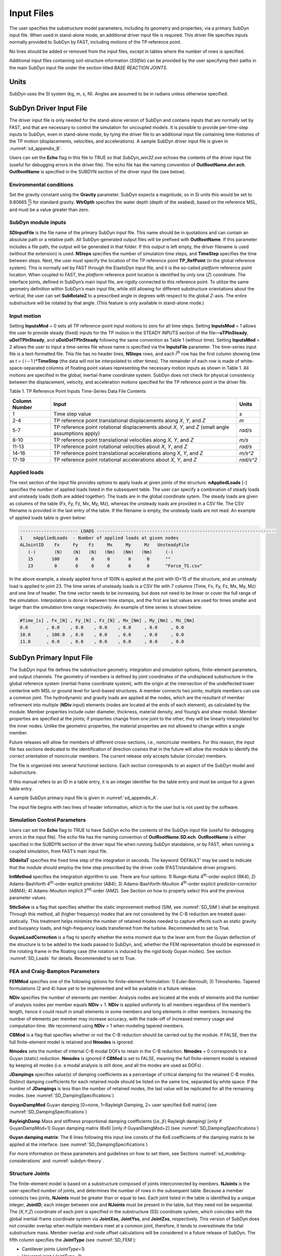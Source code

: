 .. _sd_input-files:

Input Files
===========

The user specifies the substructure model parameters, including its
geometry and properties, via a primary SubDyn input file. When used in
stand-alone mode, an additional driver input file is required. This
driver file specifies inputs normally provided to SubDyn by FAST,
including motions of the TP reference point.

No lines should be added or removed from the input files, except in
tables where the number of rows is specified.

Additional input files containing soil-structure information (*SSIfile*)
can be provided by the user specifying their paths in the main SubDyn
input file under the section titled *BASE REACTION JOINTS*.

Units
-----

SubDyn uses the SI system (kg, m, s, N). Angles are assumed to be in
radians unless otherwise specified.

.. _sd_driver-input-file:

SubDyn Driver Input File
-------------------------

The driver input file is only needed for the stand-alone version of
SubDyn and contains inputs that are normally set by FAST, and that are
necessary to control the simulation for uncoupled models. It is possible
to provide per-time-step inputs to SubDyn, even in stand-alone mode, by
tying the driver file to an additional input file containing
time-histories of the TP motion (displacements, velocities, and
accelerations). A sample SubDyn driver input file is given in 
:numref:`sd_appendix_B`.

Users can set the **Echo** flag in this file to TRUE so that
*SubDyn\_win32.exe* echoes the contents of the driver input file (useful
for debugging errors in the driver file). The echo file has the naming
convention of **OutRootName.dvr.ech**. **OutRootName** is specified
in the SUBDYN section of the driver input file (see below).

Environmental conditions
~~~~~~~~~~~~~~~~~~~~~~~~

Set the gravity constant using the **Gravity** parameter. SubDyn
expects a magnitude, so in SI units this would be set to 9.80665
:math:`\frac{m}{s^{2}}` for standard gravity. **WtrDpth** specifies
the water depth (depth of the seabed), based on the reference MSL, and
must be a value greater than zero.


SubDyn module inputs
~~~~~~~~~~~~~~~~~~~~

**SDInputFile** is the file name of the primary SubDyn input file.
This name should be in quotations and can contain an absolute path or a
relative path. All SubDyn-generated output files will be prefixed with
**OutRootName**. If this parameter includes a file path, the output
will be generated in that folder. If this output is left empty,
the driver filename is used (without the extension) is used.
**NSteps** specifies the number of
simulation time steps, and **TimeStep** specifies the time between
steps. Next, the user must specify the location of the TP reference
point **TP\_RefPoint** (in the global reference system). This is
normally set by FAST through the ElastoDyn input file, and it is the
so-called *platform* reference point location. When coupled to FAST, the
*platform* reference point location is identified by only one (*Z*)
coordinate. The interface joints, defined in SubDyn’s main input file,
are rigidly connected to this reference point. To utilize the same
geometry definition within SubDyn’s main input file, while still
allowing for different substructure orientations about the vertical, the
user can set **SubRotateZ** to a prescribed angle in degrees with
respect to the global *Z*-axis. The entire substructure will be rotated
by that angle. (This feature is only available in stand-alone mode.)


Input motion 
~~~~~~~~~~~~

Setting **InputsMod** = 0 sets all TP reference-point input motions to
zero for all time steps. Setting **InputsMod** = 1 allows the user to
provide steady (fixed) inputs for the TP motion in the STEADY INPUTS
section of the file—\ **uTPInSteady**, **uDotTPInSteady**, and
**uDotDotTPInSteady** following the same convention as Table 1
(without time). Setting **InputsMod** = 2 allows the user to input a
time-series file whose name is specified via the **InputsFile**
parameter. The time-series input file is a text-formatted file. This
file has no header lines, **NSteps** rows, and each *i*\ :sup:`th` row
has the first column showing time as *t* = ( *i* – 1 )\*\ **TimeStep**
(the data will not be interpolated to other times). The remainder of
each row is made of white-space-separated columns of floating point
values representing the necessary motion inputs as shown in Table 1. All
motions are specified in the global, inertial-frame coordinate system.
SubDyn does not check for physical consistency between the displacement,
velocity, and acceleration motions specified for the TP reference point
in the driver file.

Table 1. TP Reference Point Inputs Time-Series Data File Contents

+-----------------+-------------------------------------------------------------------------------------------------------+------------------------------------------+
| Column Number   | Input                                                                                                 | Units                                    |
+=================+=======================================================================================================+==========================================+
| 1               | Time step value                                                                                       |  `s`                                     |
+-----------------+-------------------------------------------------------------------------------------------------------+------------------------------------------+
| 2-4             | TP reference point translational displacements along *X*, *Y*, and *Z*                                |  `m`                                     |
+-----------------+-------------------------------------------------------------------------------------------------------+------------------------------------------+
| 5-7             | TP reference point rotational displacements about *X*, *Y*, and *Z* (small angle assumptions apply)   | `rad/s`                                  |
+-----------------+-------------------------------------------------------------------------------------------------------+------------------------------------------+
| 8-10            | TP reference point translational velocities along *X*, *Y*, and *Z*                                   | `m/s`                                    |
+-----------------+-------------------------------------------------------------------------------------------------------+------------------------------------------+
| 11-13           | TP reference point rotational velocities about *X*, *Y*, and *Z*                                      | `rad/s`                                  |
+-----------------+-------------------------------------------------------------------------------------------------------+------------------------------------------+
| 14-16           | TP reference point translational accelerations along *X*, *Y*, and *Z*                                | `m/s^2`                                  |
+-----------------+-------------------------------------------------------------------------------------------------------+------------------------------------------+
| 17-19           | TP reference point rotational accelerations about *X*, *Y*, and *Z*                                   | `rad/s^2`                                |
+-----------------+-------------------------------------------------------------------------------------------------------+------------------------------------------+


Applied loads
~~~~~~~~~~~~~
The next section of the input file provides options to apply loads at given joints of the structure.
**nAppliedLoads** [-] specifies the number of applied loads listed in the subsequent table.
The user can specify a combination of steady loads and unsteady loads (both are added together).
The loads are in the global coordinate sytem.
The steady loads are given as columns of the table
(Fx, Fy, Fz, Mx, My, Mz), whereas the unsteady loads are provided in a CSV file.
The CSV filename is provided in the last entry of the table. 
If the filename is empty, the unsteady loads are not read.
An example of applied loads table is given below:

.. code::

   ---------------------- LOADS --------------------------------------------------------------------
   1    nAppliedLoads  - Number of applied loads at given nodes
   ALJointID    Fx     Fy    Fz     Mx     My     Mz   UnsteadyFile
      (-)       (N)    (N)   (N)   (Nm)   (Nm)   (Nm)     (-)
      15       100      0     0     0       0      0      ""
      23        0       0     0     0       0      0      "Force_TS.csv"

In the above example, a steady applied force of 100N is applied at the joint with ID=15 of the structure,
and an unsteady load is applied to joint 23. The time series of unsteady loads is a CSV file with
7 columns (Time, Fx, Fy, Fz, Mx, My, Mz) and one line of header. The time vector needs to be increasing, 
but does not need to be linear or cover the full range of the simulation. Interpolation is done in between
time stamps, and the first are last values are used for times smaller and larger than the simulation time range respectively.
An example of time series is shown below:

.. code::

   #Time_[s] , Fx_[N] , Fy_[N] , Fz_[N] , Mx_[Nm] , My_[Nm] , Mz_[Nm]
   0.0       , 0.0    , 0.0    , 0.0    , 0.0     , 0.0     , 0.0
   10.0      , 100.0  , 0.0    , 0.0    , 0.0     , 0.0     , 0.0
   11.0      , 0.0    , 0.0    , 0.0    , 0.0     , 0.0     , 0.0




.. _sd_main-input-file:

SubDyn Primary Input File
-------------------------
The SubDyn input file defines the substructure geometry, integration and
simulation options, finite-element parameters, and output channels. The
geometry of members is defined by joint coordinates of the undisplaced
substructure in the global reference system (inertial-frame coordinate
system), with the origin at the intersection of the undeflected tower
centerline with MSL or ground level for land-based structures. A member
connects two joints; multiple members can use a common joint. The
hydrodynamic and gravity loads are applied at the nodes, which are the
resultant of member refinement into multiple (**NDiv** input) elements
(nodes are located at the ends of each element), as calculated by the
module. Member properties include outer diameter, thickness, material
density, and Young’s and shear moduli. Member properties are specified
at the joints; if properties change from one joint to the other, they
will be linearly interpolated for the inner nodes. Unlike the geometric
properties, the material properties are not allowed to change within a
single member.

Future releases will allow for members of different cross-sections,
i.e., noncircular members. For this reason, the input file has sections 
dedicated to the identification of direction cosines that in the future 
will allow the module to identify the correct orientation of noncircular 
members. The current release only accepts tubular (circular) members.

The file is organized into several functional sections. Each section
corresponds to an aspect of the SubDyn model and substructure.

If this manual refers to an ID in a table entry, it is an integer
identifier for the table entry and must be unique for a given table
entry.

A sample SubDyn primary input file is given in :numref:`sd_appendix_A`.

The input file begins with two lines of header information, which is for
the user but is not used by the software.


Simulation Control Parameters
~~~~~~~~~~~~~~~~~~~~~~~~~~~~~
Users can set the **Echo** flag to TRUE to have SubDyn echo the
contents of the SubDyn input file (useful for debugging errors in the
input file). The echo file has the naming convention of
**OutRootName.SD.ech**. **OutRootName** is either specified in the
SUBDYN section of the driver input file when running SubDyn standalone,
or by FAST, when running a coupled simulation, from FAST’s main input
file.

**SDdeltaT** specifies the fixed time step of the integration in
seconds. The keyword ‘DEFAULT’ may be used to indicate that the module
should employ the time step prescribed by the driver code
(FAST/standalone driver program).

**IntMethod** specifies the integration algorithm to use. There are
four options: 1) Runge-Kutta 4\ :sup:`th`-order explicit (RK4); 2)
Adams-Bashforth 4\ :sup:`th`-order explicit predictor (AB4); 3)
Adams-Bashforth-Moulton 4\ :sup:`th`-order explicit predictor-corrector
(ABM4); 4) Adams-Moulton implicit 2\ :sup:`nd`-order (AM2). See Section
on how to properly select this and the previous parameter values.

**SttcSolve** is a flag that specifies whether the static improvement method 
(SIM, see :numref:`SD_SIM`)
shall be employed. Through this method, all (higher frequency) modes
that are not considered by the C-B reduction are treated
quasi-statically. This treatment helps
minimize the number of retained modes needed to capture effects such as
static gravity and buoyancy loads, and high-frequency loads transferred
from the turbine. Recommended to set to True.


**GuyanLoadCorrection** is a flag to specify whether the extra moment due to 
the lever arm from the Guyan deflection of the structure is to be added to the loads
passed to SubDyn, and, whether the FEM representation should be expressed in the rotating 
frame in the floating case (the rotation is induced by the rigid body Guyan modes).
See section :numref:`SD_Loads` for details. Recommended to set to True.


FEA and Craig-Bampton Parameters
~~~~~~~~~~~~~~~~~~~~~~~~~~~~~~~~

**FEMMod** specifies one of the following options for finite-element
formulation: 1) Euler-Bernoulli; 3) Timoshenko. Tapered formulations (2
and 4) have yet to be implemented and will be available in a future
release.

**NDiv** specifies the number of elements per member. Analysis nodes
are located at the ends of elements and the number of analysis nodes per
member equals **NDiv** + 1. **NDiv** is applied uniformly to all
members regardless of the member’s length, hence it could result in
small elements in some members and long elements in other members.
Increasing the number of elements per member may increase accuracy, with
the trade-off of increased memory usage and computation time. We
recommend using **NDiv** > 1 when modeling tapered members.

**CBMod** is a flag that specifies whether or not the C-B reduction
should be carried out by the module. If FALSE, then the full
finite-element model is retained and **Nmodes** is ignored.

**Nmodes** sets the number of internal C-B modal DOFs to retain in the
C-B reduction. **Nmodes** = 0 corresponds to a Guyan (static)
reduction. **Nmodes** is ignored if **CBMod** is set to FALSE,
meaning the full finite-element model is retained by keeping all modes
(i.e. a modal analysis is still done, and all the modes are used as DOFs)  .


**JDampings** specifies value(s) of damping coefficients as a
percentage of critical damping for the retained C-B modes. Distinct
damping coefficients for each retained mode should be listed on the same
line, separated by white space. If the number of **JDampings** is less
than the number of retained modes, the last value will be replicated for
all the remaining modes. (see :numref:`SD_DampingSpecifications`)

**GuyanDampMod** Guyan damping [0=none, 1=Rayleigh Damping, 2= user specified 6x6 matrix] (see :numref:`SD_DampingSpecifications`)


**RayleighDamp** Mass and stiffness proportional damping  coefficients (:math:`(\alpha,\beta)` Rayleigh damping) [only if GuyanDampMod=1]
Guyan damping matrix (6x6) [only if GuyanDamgMod=2] (see :numref:`SD_DampingSpecifications`)


**Guyan damping matrix**:
The 6 lines following this input line consits of the 6x6 coefficients of the damping matrix to be applied at the interface. (see :numref:`SD_DampingSpecifications`)


For more information on these parameters and guidelines on how to set
them, see Sections :numref:`sd_modeling-considerations` and :numref:`subdyn-theory`.

Structure Joints
~~~~~~~~~~~~~~~~

The finite-element model is based on a substructure composed of joints
interconnected by members. **NJoints** is the user-specified number of
joints, and determines the number of rows in the subsequent table.
Because a member connects two joints, **NJoints** must be greater than
or equal to two. Each joint listed in the table is identified by a
unique integer, **JointID**; each integer between one and
**NJoints** must be present in the table, but they need not be
sequential. The (*X*,\ *Y*,\ *Z*) coordinate of each joint is specified
in the substructure (SS) coordinate system, which coincides with the
global inertial-frame coordinate system via **JointXss**,
**JointYss**, and **JointZss**, respectively. This version of SubDyn
does not consider overlap when multiple members meet at a common joint,
therefore, it tends to overestimate the total substructure mass. Member
overlap and node offset calculations will be considered in a future
release of SubDyn.
The fifth column specifies the **JointType** (see :numref:`SD_FEM`):

- Cantilever joints (*JointType=1*)

- Universal joint (*JointType=2*)

- Pin joint (*JointType=3*)

- Ball joint (*JointType=4*)

The three following columns specify the vector coordinates of the direction around which rotation is free for a pin joints.
The last column, **JointStiff** specify a value of additional stiffness to be added to the "free" rotational DOFs of Ball, Pin and Universal joints.


Note for HydroDyn coupling: modeling a fixed-bottom substructure
embedded into the seabed (e.g., through piles or suction buckets)
requires that the lowest member joint(s) in HydroDyn lie(s) below the
water depth. Placing a joint at or above the water depth will result in
static and dynamic pressure loads being applied at the joint. When
SubDyn is coupled to FAST, the joints and members need not match between
HydroDyn and SubDyn—FAST’s mesh-mapping utility handles transfer of
motion and loads across meshes in a physically relevant manner (Sprague
et al. 2014), but consistency between the joints and members in HydroDyn
and SubDyn is advised.   


An example of joint table is given below

.. code::

    3   NJoints  - Number of joints (-)
    JointID JointXss JointYss  JointZss JointType JointDirX JointDirY JointDirZ JointStiff 
      (-)      (m)      (m)       (m)     (-)        (-)       (-)       (-)     (Nm/rad) 
      101      0.0      0.0      50.0      1         0.0       0.0       0.0       0.0    
      111      0.0      0.0      10.0      2         0.0       1.0       0.0     100.0    
      102      0.0      0.0     -45.0      1         0.0       0.0       0.0       0.0    


Base Reaction Joints
~~~~~~~~~~~~~~~~~~~~~

SubDyn requires the user to specify the boundary joints. **NReact**
should be set equal to the number of joints (defined earlier) at the
bottom of the structure (i.e., seabed) that are fully constrained;
**NReact** also determines the number of rows in the subsequent table.
In SubDyn, **NReact** must be greater than or equal to one. Each joint
listed in the table is identified by a unique integer, **RJointID**,
which must correspond to the **JointID** value found in the STRUCTURE
JOINTS table. The flags **RctTDXss**, **RctTDYss**, **RctTDZss**,
**RctRDXss**, **RctRDYss**, **RctRDZss** indicate the fixity value
for the three translations (TD) and three rotations (RD) in the SS
coordinate system (global inertial-frame coordinate system). One denotes
fixed and zero denotes free (instead of TRUE/FALSE). **SSIfile**
points to the relative path and filename for an SSI information file.
This version of SubDyn can, in fact, handle partially restrained joints
by setting one or more DOF flags to 0 and providing the appropriate
stiffness and mass matrix elements for that DOF via the **SSIfile**.
If a DOF flag is set to 1, then the node DOF is considered restrained
and the associated matrix elements potentially provided in the
**SSIfile** will be ignored.


An example of base reaction and interface table is given below

.. code::

    ------------------- BASE REACTION JOINTS
      1   NReact      - Number of Joints with reaction forces
    RJointID RctTDXss RctTDYss RctTDZss RctRDXss RctRDYss RctRDZss  SSIfile
      (-)     (flag)   (flag)   (flag)   (flag)   (flag)   (flag)   (string)
      61         1        1        1        1        1        1	    "SSI.txt"
    ------------------- INTERFACE JOINTS
      1   NInterf     - Number of interface joints locked to the Transition Piece (TP)
    IJointID ItfTDXss ItfTDYss ItfTDZss ItfRDXss ItfRDYss ItfRDZss 
      (-)     (flag)   (flag)   (flag)   (flag)   (flag)   (flag)
      24         1        1        1        1        1        1


Interface Joints
~~~~~~~~~~~~~~~~

SubDyn requires the user to specify the interface joints. **NInterf**
should be set equal to the number of joints at the top of the structure
(i.e., TP); **NInterf** also determines the number of rows in the
subsequent table. In SubDyn, **NInterf** must be greater than or equal
to one. Note that these joints will be assumed to be rigidly connected
to the platform reference point of ElastoDyn (see FAST documentation)
when coupled to FAST, or to the TP reference point if SubDyn is run in
stand-alone mode. Each joint listed in the table is identified by a
unique integer, **IJointID**, which must correspond to the *JointID*
value found in the STRUCTURE JOINTS table. The flags **ItfTDXss**,
**ItfTDYss**, **ItfTDZss**, **ItfRDXss**, **ItfRDYss**,
**ItfRDZss** indicate the fixity value for the three translations (TD)
and three rotations (RD) in the SS coordinate system (global
inertial-frame coordinate system). One denotes fixed and zero denotes
free (instead of TRUE/FALSE). This version of SubDyn cannot handle
partially restrained joints, so all flags must be set to one; different
degrees of fixity will be considered in a future release.

Members
~~~~~~~

**NMembers** is the user-specified number of members and determines
the number of rows in the subsequent table. Each member listed in the
table is identified by a unique integer, **MemberID**. Each integer
between one and **NMembers** must be present in the table, but they
need not be sequential. For each member distinguished by **MemberID**,
**MJointID1** specifies the starting joint and **MJointID2**
specifies the ending joint, corresponding to an identifier
(**JointID**) from the STRUCTURE JOINTS table. Likewise,
**MPropSetID1** corresponds to the identifier **PropSetID** from the
MEMBER X-SECTION PROPERTY table (discussed next) for starting
cross-section properties and **MPropSetID2** specifies the identifier
for ending cross-section properties, allowing for tapered members.
The sixth column specify the member type  **MType**.
A member is one of the four following types (see :numref:`SD_FEM`):

- Beams (*MType=1*), Euler-Bernoulli (*FEMMod=1*) or Timoshenko (*FEMMod=3*)

- Pretension cables (*MType=2*)

- Rigid link (*MType=3*)

- Spring element (*MType=4*)

**COSMID** refers to the IDs of the members' cosine matrices for noncircular
members and spring elements; the current release uses SubDyn's default direction cosine convention
if it's not present or when COSMID values are -1. Spring elements are defined between joints that 
are coincident in the space and the direction cosine must be provided.


An example of member table is given below

.. code::

     2   NMembers    - Number of frame members
  MemberID   MJointID1   MJointID2   MPropSetID1   MPropSetID2  MType   COSMID
    (-)         (-)         (-)          (-)           (-)        (-)      (-)
     10        101         102            2             2          1
     11        102         103            2             2          1




Member Cross-Section Properties
~~~~~~~~~~~~~~~~~~~~~~~~~~~~~~~

Members in SubDyn are assumed to be straight, circular, possibly
tapered, and hollow cylinders. Future releases will allow for generic
cross-sections to be employed. These special cross-section members will
be defined in the second of two tables in the input file (Member
X-Section Property data 2/2), which is currently ignored.

For the circular cross-section members, properties needed by SubDyn are
material Young’s modulus, **YoungE**, shear modulus, **ShearG**, and
density, **MatDens**, member outer diameter, **XsecD**, and member
thickness, **XsecT**. Users will need to create an entry in the first
table within this section of the input file distinguished by
**PropSetID**, for each unique combination of these five properties.
The member property-set table contains **NPropSets** rows. The member
property sets are referred to by their **PropSetID** in the MEMBERS
table, as described in Section . Note, however, that although diameter
and thickness will be linearly interpolated within an individual member,
SubDyn will not allow *material* properties to change within an
individual member.

The second table in this section of the input file (not to be used in
this release) will have **NXPropSets** rows (assumed to be zero for
this release), and have additional entries when compared to the previous
table, including: cross-sectional area (**XsecA**), cross-sectional
shear area along the local principal axes *x* and *y* (**XsecAsx**,
**XsecAsy**), cross-sectional area second moment of inertia about *x*
and *y* (**XsecJxx**, **XsecJyy**), and cross-sectional area polar
moment of inertia (**XsecJ0**). The member cosine matrix section (see
Section ) will help determine the correct orientation of the members
within the assembly.





Cable Properties
~~~~~~~~~~~~~~~~


Members that are specified as pretension cables (**MType=2**), 
have their properties defined in the cable properties table. 
The table lists for each cable property: the property ID (**PropSetID**), the cable tension stiffness (**EA**), 
the material density (**MatDens**), the pretension force (**T0**), and the control channel (**CtrlChannel**).
The control channel is only used if ServoDyn provides dedicated control signal, in which case
the cable tension (given in terms of a length change :math:`\Delta l`) 
is dynamically changed (see :numref:`SD_ControlCable`).
The FEM representation of pretension cable is given in :numref:`SD_PretensionCable`.

An example of cable properties table is given below:

.. code::

    -------------------------- CABLE PROPERTIES  -------------------------------------
                 2   NCablePropSets   - Number of cable cable properties
    PropSetID   EA     MatDens    T0    CtrlChannel
      (-)      (N)     (kg/m)    (N)      (-)
       11      210E7   7850.0    2E7       1 
       10      210E7   7850.0    1E7       0 


Rigid link Properties
~~~~~~~~~~~~~~~~~~~~~

Members that are specified as rigid links (**MType=3**), 
have their properties defined in the rigid link properties table. 
The table lists the material density (**MatDens**) for each rigid link property.
The FEM representation of rigid links is given in :numref:`SD_RigidLinks`.

An example of rigid link properties table is given below

.. code::

   ----------------------- RIGID LINK PROPERTIES ------------------------------------
                1   NRigidPropSets - Number of rigid link properties
   PropSetID   MatDens   
     (-)       (kg/m)    
      12       7850.0
       3       7000.0

Spring Properties
~~~~~~~~~~~~~~~~
Members that are specified as spring elements (**MType=5**), 
have their properties defined in the spring element properties table. 
The table lists for each spring property: the property ID (**PropSetID**), the diagonal stiffness 
coefficients (**K11**, **K22**, **K33**, **K44**, **K55**, **K66**), and the cross-coupling
stiffness coefficients (**K12**, **K13**, **K14**, **K15**, **K16**, **K23**, **K24**, **K25**,
**K26**, **K34**, **K35**, **K36**, **K45**, **K46**, **K56**). The stiffness matrix is considered symmetric. 
The FEM representation of the spring element is given in :numref:`SD_SpringElement`.

An example of spring properties table is given below:

.. code::

    -------------------------- SPRING ELEMENT PROPERTIES  ----------------------------
             1   NSpringPropSets - Number of spring properties
    PropSetID   k11     k12     k13     k14     k15     k16     k22     k23     k24     k25     k26     k33     k34     k35     k36     k44      k45      k46      k55      k56      k66    
      (-)      (N/m)   (N/m)   (N/m)  (N/rad) (N/rad) (N/rad)  (N/m)   (N/m)  (N/rad) (N/rad) (N/rad)  (N/m)  (N/rad) (N/rad) (N/rad) (Nm/rad) (Nm/rad) (Nm/rad) (Nm/rad) (Nm/rad) (Nm/rad)
       2        2E7      0      0        0      0       0       1E12     0        0     0        0       1E12   0       0        0       1E12     0     0         1E8      0        1e12

Member Cosine Matrices COSM (i,j)
~~~~~~~~~~~~~~~~~~~~~~~~~~~~~~~~~
**NCOSMs** rows, one for each unique member orientation set, will need
to be provided. Each row of the table will list the nine entries of the
direction cosine matrices (COSM11, COSM12,…COSM33) for matrix elements.
Each row is a vector in the global coordinate system for principal axes 
in the x, y and z directions respectively. These vectors need to be 
specified with an extremely high level of precision for results to be
equivalent to an internal calculation.

Joint Additional Concentrated Masses
~~~~~~~~~~~~~~~~~~~~~~~~~~~~~~~~~~~~

SubDyn can accept **NCmass** lumped masses/inertias defined at the
joints. The subsequent table will have **NCmass** rows, in which for
each joint distinguished by **CMJointID** (corresponding to an
identifier, **JointID**, from the STRUCTURE JOINTS table), **JMass**
specifies the lumped mass value, and **JMXX**, **JMYY**, **JMZZ**
specify the mass second moments of inertia with respect to the SS
coordinate system (not the element system).
Latest version of SubDyn accept 6 additional columns 
(**JMXY**, **JMXZ**, **JMYZ**, **MCGX**, **MCGY**, **MCGZ**) 
to specify off-diagonal terms.

The additional mass matrix added to the node is computed in the SS system as follows:

.. math::

      M_\text{add}=
      \begin{bmatrix}
      m    & 0    & 0    & 0                    & z m                    & -y m          \\
      0    & m    & 0    & -z m                 & 0                      & x m           \\
      0    & 0    & m    & y m                  & -x m                   & 0             \\
      0    & -z m & y m  & J_{xx} + m (y^2+z^2) & J_{xy} - m x y         & J_{xz}  - m x z  \\
      z m  & 0    & -x m & J_{xy} - m x y       & J_{yy} + m (x^2+z^2)   & J_{yz}  - m y z  \\
      -y m & x m  & 0    & J_{xz} - m x z       & J_{yz} - m y z         & J_{zz}  + m (x^2+y^2)\\
      \end{bmatrix}

with :math:`m` the parameter **JMass**, and :math:`x,y,z`, the CG offsets.


An example of concentrated mass table is given below:

.. code::

         2  NCmass - Number of joints with concentrated masses; (SS coord system)
    CMJointID  JMass    JMXX    JMYY    JMZZ   JMXY     JMXZ   JMYZ   MCGX  MCGY MCGZ   
      (-)       (kg)  (kgm^2) (kgm^2) (kgm^2) (kgm^2) (kgm^2) (kgm^2)  (m)  (m)  (m)
       1        4090     0       0       0       0        0       0      0    0    0
       3        4.2e6    0       0     3.3e9     0        0       0      0    0    0


Output: Summary and Outfile
~~~~~~~~~~~~~~~~~~~~~~~~~~~
In this section of the input file, the user sets flags and switches for
the desired output behavior.

Specifying **SumPrint** = TRUE causes SubDyn to generate a summary file
with name **OutRootName**.SD.sum*. **OutRootName** is either
specified in the SUBDYN section of the driver input file when running
SubDyn in stand-alone mode, or in the FAST input file when running a
coupled simulation. See Section 4.2 for summary file details.

The following two inputs specified whether mode shapes should be written
to disk.  **OutCBModes** is a flag that controls the output of the Guyan
and Craig-Bampton modes. Similarly, **OutFEMModes**, controls the output
of the FEM modes (full sytem with constraints prior to the CB-reduction).
For now, only the first 30 FEM modes are written to disk, but all CB modes
selected by the users are written. 
For both inputs, the following options are available: 0, no ouput, 1, outputs
in JSON format. The JSON files contain nodes coordinates, connectivity between the nodes, 
displacements for each modes and nodes, and frequencies for each modes.
The reading of these files should be straightforward using Matlab or Python using a JSON format parser. 
The files can be opened to visualize the modes using the tool viz3danim
(see the `live version <https://ebranlard.github.io/viz3Danim/>`_
, or its `github repository <https://github.com/ebranlard/viz3danim>`_).

Currently, **OutCOSM** is ignored. In future releases,
specifying **OutCOSM** = TRUE will cause SubDyn to include direction
cosine matrices (undeflected) in the summary file for only those members
requested in the list of output channels.

Specifying **OutAll** = TRUE causes SubDyn to output forces and
moments at all of the joints (not internal nodes). That is, the static
(elastic) and dynamic (inertia) components of the three forces and three
moments at the end node of each member connected to a given joint are
output for all joints. These outputs are included within the
**OutRootName**.SD.out* output file in addition to those directly
specified through the output channels section below.

If **OutSwtch** is set to one, outputs are sent to a file with the
name **OutRootName**.SD.out*. If **OutSwtch** is set to two, outputs
are sent to the calling program (FAST) for writing in its main output
file (not available in stand-alone mode). If **OutSwtch** is set to
three, both file outputs occur. In stand-alone mode, setting
**OutSwtch** to two results in no output file being produced.

If **TabDelim** is set to TRUE and **OutSwtch** is set to one, the
output file **OutRootName**.SD.out* will be tab-delimited.

With **OutDec** set to an integer value greater than one, the output
file data rate will be decimated, and only every **OutDec**-th value
will be written to the file. This applies only to SubDyn’s output file
(**OutRootName**.SD.out*)—not FAST’s.

The **OutFmt** and **OutSFmt** parameters control the formatting of
SubDyn’s output file for the output data and the channel headers,
respectively. SubDyn currently does not check the validity of these
format strings. They need to be valid Fortran format strings.
**OutSFmt** is used for the column header and **OutFmt** is used for
the channel data. Therefore, in order for the headers and channel data
to align properly, the width specification should match. For example:

| "ES11.4" OutFmt
| "A11" OutSFmt.


.. _SD_Member_Output:

Member Output List
~~~~~~~~~~~~~~~~~~

SubDyn can output load and kinematic quantities at up to nine locations
for up to nine different members, for a total of 81 possible local
member output locations. **NMOutputs** specifies the number of members
that output is requested for. The user must create a table entry for
each requested member. Within a row of this table, **MemberID** is the
ID specified in the MEMBERS table, and **NOutCnt** specifies how many
nodes along the member will generate output. **NodeCnt** specifies
those node numbers (a separate entry on the same line for each node) for
output as an integer index from the start-joint (node 1) to the
end-joint (node **NDiv** + 1) of the member. The outputs specified in
the SDOutList section determines which quantities are actually output at
these locations.

Output Channels- SDOutList Section
~~~~~~~~~~~~~~~~~~~~~~~~~~~~~~~~~~

This section specifies which quantities are output by SubDyn. Enter one
or more lines containing quoted strings that in turn contain one or more
output parameter names. Separate output parameter names by any
combination of commas, semicolons, spaces, and/or tabs. If a parameter
name is prefixed with a minus sign, “-”, underscore, “\_”, or the
characters “m” or “M”, SubDyn will multiply the value for that channel
by –1 before writing the data. The parameters are written in the order
they are listed in the input file. SubDyn allows the use of multiple
lines so that users can break their lists into meaningful groups and so
the lines can be shorter. Comments may also be entered after the closing
quote on any of the lines. Entering a line with the string “END” at the
beginning of the line or at the beginning of a quoted string found at
the beginning of the line will cause SubDyn to quit scanning for more
lines of channel names. Modal kinematics and member-node-, base-, and
interface-related kinematic and load quantities can be selected.
Member-node-related data follow the organization described in Section .
If SubDyn encounters an unknown/invalid channel name, it prints an error
message and halts execution. Please refer to :numref:`sd_appendix_C` for a complete
list of possible output parameters and their names.

.. _sd_ssi_inputfile:

SSI Input File
--------------

Individual SSI files (*SSIfiles*) can be provided for each restrained
node, therefore the maximum number of SSIfiles is **NReact**. In an
SSIfile, up to 21 elements for the SSI mass matrix and up to 21 SSI
stiffness matrix elements can be provided. The mass and stiffness
elements account for both pile and soil effects. No additional damping
can be provided at this point.

The order of the elements is not important, because each element value
is accompanied by a string label that identifies the actual element. The
stiffness matrix accepted labels are: 'Kxx', 'Kxy', 'Kyy', 'Kxz', 'Kyz’,
'Kzz’, 'Kxtx', 'Kytx', 'Kztx', 'Ktxtx', 'Kxty', 'Kyty','Kzty’, 'Ktxty',
'Ktyty', ‘Kxtz', 'Kytz', 'Kztz', 'Ktxtz', 'Ktytz', 'Ktztz'.

If any matrix element is not provided it will be set to infinity (i.e.,
machine ‘huge’) by default.

For the mass matrix the accepted labels are:
'Mxx','Mxy','Myy','Mxz','Myz', 'Mzz','Mxtx','Mytx','Mztx', 'Mtxtx',
'Mxty', 'Myty', 'Mzty', 'Mtxty', 'Mtyty', 'Mxtz', 'Mytz', 'Mztz',
'Mtxtz', 'Mtytz', 'Mtztz'. If any matrix element is not provided it will
be set to 0 by default. The labels contain ‘K’ or ‘M’ to specify
stiffness or mass matrix elements, and then the directions they apply
to, e.g., ‘Kxy’ refers to the force along x due to a unit displacement
along y; the ‘t’ refers to the rotation about one of the ‘x’,’y’, or ’z’
axes in the global coordinate system.

Units are in SI system (N/m; N/m/rad; Nm/rad, Kg, kgm, kgm2).

Note that by selecting fixities of 1 in the various DOFs of the
restrained nodes, the columns and rows associated with those DOFs will
be removed, therefore the associated matrix elements will be ignored.

A sample SubDyn SSI input file is given in :numref:`sd_appendix_C`.
